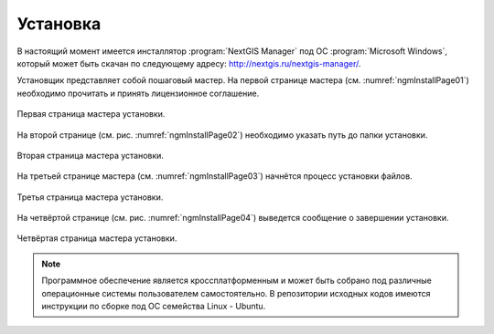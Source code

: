 .. sectionauthor:: Артём Светлов <artem.svetlov@nextgis.ru>

.. _ngm_install:

Установка
==========

В настоящий момент имеется инсталлятор :program:`NextGIS Manager` под ОС
:program:`Microsoft Windows`, который может быть скачан по следующему адресу:
http://nextgis.ru/nextgis-manager/.

Установщик представляет собой пошаговый мастер. На первой странице мастера 
(см. :numref:`ngmInstallPage01`) необходимо прочитать и принять лицензионное 
соглашение.

.. figure:: _static/ngmInstallPage01.png
   :name: ngmInstallPage01
   :align: center
   :width: 16cm
 
   Первая страница мастера установки.

На второй странице (см. рис. :numref:`ngmInstallPage02`) необходимо указать путь до папки установки.

.. figure:: _static/ngmInstallPage02.png
   :name: ngmInstallPage02
   :align: center
   :width: 16cm

   Вторая страница мастера установки.

На третьей странице мастера (см. :numref:`ngmInstallPage03`) начнётся процесс установки файлов.

.. figure:: _static/ngmInstallPage03.png
   :name: ngmInstallPage03
   :align: center
   :width: 16cm

   Третья страница мастера установки.

На четвёртой странице (см. рис. :numref:`ngmInstallPage04`) выведется сообщение о завершении установки.

.. figure:: _static/ngmInstallPage04.png
   :name: ngmInstallPage04
   :align: center
   :width: 16cm

   Четвёртая страница мастера установки.

.. note::
   Программное обеспечение является кроссплатформенным и может быть собрано под
   различные операционные системы пользователем самостоятельно. В репозитории
   исходных кодов имеются инструкции по сборке под ОС семейства Linux - Ubuntu.

